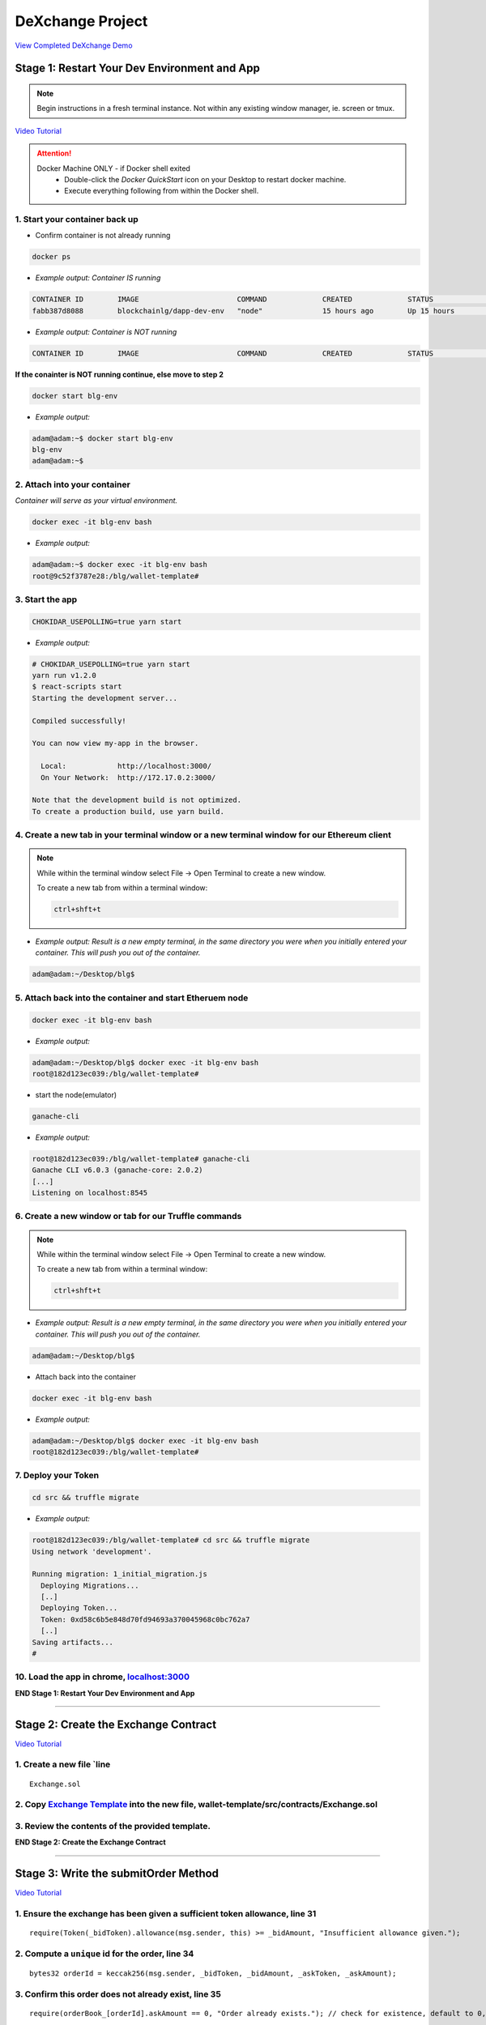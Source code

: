 =============================
DeXchange Project
=============================

`View Completed DeXchange Demo <https://drive.google.com/open?id=1w5MYl3yPMLOJJOiXr2woXcxqcusDP1B0>`_

Stage 1: Restart Your Dev Environment and App
=============================================

.. note::
  Begin instructions in a fresh terminal instance.  Not within any existing window manager, ie. screen or tmux.

`Video Tutorial <https://drive.google.com/open?id=1OAUN_EmUnCAD0ZSjx5Q7_5R-7ZKd4O5n>`_

.. attention::
  Docker Machine ONLY - if Docker shell exited
    - Double-click the `Docker QuickStart` icon on your Desktop to restart docker machine.
    - Execute everything following from within the Docker shell.

1. Start your container back up
-------------------------------

- Confirm container is not already running

.. code-block:: bash

  docker ps

- *Example output: Container IS running*

.. code-block:: bash

  CONTAINER ID        IMAGE                       COMMAND             CREATED             STATUS              PORTS                                            NAMES
  fabb387d8088        blockchainlg/dapp-dev-env   "node"              15 hours ago        Up 15 hours         0.0.0.0:3000->3000/tcp, 0.0.0.0:8545->8545/tcp   blg-env

- *Example output: Container is NOT running*

.. code-block:: bash

  CONTAINER ID        IMAGE                       COMMAND             CREATED             STATUS              PORTS                                            NAMES

**If the conainter is NOT running continue, else move to step 2**

.. code-block:: bash

  docker start blg-env

- *Example output:*

.. code-block:: bash

  adam@adam:~$ docker start blg-env
  blg-env
  adam@adam:~$

2. Attach into your container
-----------------------------------------------

*Container will serve as your virtual environment.*

.. code-block:: bash

  docker exec -it blg-env bash

- *Example output:*

.. code-block:: bash

  adam@adam:~$ docker exec -it blg-env bash
  root@9c52f3787e28:/blg/wallet-template#

3. Start the app
-----------------------------------------------

.. code-block:: bash

  CHOKIDAR_USEPOLLING=true yarn start

- *Example output:*

.. code-block:: console

  # CHOKIDAR_USEPOLLING=true yarn start
  yarn run v1.2.0
  $ react-scripts start
  Starting the development server...

  Compiled successfully!

  You can now view my-app in the browser.

    Local:            http://localhost:3000/
    On Your Network:  http://172.17.0.2:3000/

  Note that the development build is not optimized.
  To create a production build, use yarn build.

4. Create a new tab in your terminal window or a new terminal window for our Ethereum client
--------------------------------------------------------------------------------------------

.. note::
  While within the terminal window select File -> Open Terminal to create a new window.

  To create a new tab from within a terminal window:

  .. code-block:: bash

    ctrl+shft+t

- *Example output: Result is a new empty terminal, in the same directory you were when you initially entered your container. This will push you out of the container.*

.. code-block:: console

  adam@adam:~/Desktop/blg$

5. Attach back into the container and start Etheruem node
---------------------------------------------------------
.. code-block:: bash

  docker exec -it blg-env bash

- *Example output:*

.. code-block:: console

  adam@adam:~/Desktop/blg$ docker exec -it blg-env bash
  root@182d123ec039:/blg/wallet-template#

- start the node(emulator)

.. code-block:: bash

  ganache-cli

- *Example output:*

.. code-block:: console

  root@182d123ec039:/blg/wallet-template# ganache-cli
  Ganache CLI v6.0.3 (ganache-core: 2.0.2)
  [...]
  Listening on localhost:8545

6. Create a new window or tab for our Truffle commands
------------------------------------------------------

.. note::
  While within the terminal window select File -> Open Terminal to create a new window.

  To create a new tab from within a terminal window:

  .. code-block:: bash

    ctrl+shft+t

- *Example output: Result is a new empty terminal, in the same directory you were when you initially entered your container. This will push you out of the container.*

.. code-block:: console

  adam@adam:~/Desktop/blg$

- Attach back into the container

.. code-block:: bash

  docker exec -it blg-env bash

- *Example output:*

.. code-block:: console

  adam@adam:~/Desktop/blg$ docker exec -it blg-env bash
  root@182d123ec039:/blg/wallet-template#

7. Deploy your Token
-----------------------------------------------

.. code-block:: bash

  cd src && truffle migrate

- *Example output:*

.. code-block:: console

  root@182d123ec039:/blg/wallet-template# cd src && truffle migrate
  Using network 'development'.

  Running migration: 1_initial_migration.js
    Deploying Migrations...
    [..]
    Deploying Token...
    Token: 0xd58c6b5e848d70fd94693a370045968c0bc762a7
    [..]
  Saving artifacts...
  #

10. Load the app in chrome, `localhost:3000 <http://localhost:3000/>`_
-----------------------------------------------

**END Stage 1: Restart Your Dev Environment and App**

----

Stage 2: Create the Exchange Contract
=====================================

`Video Tutorial <https://drive.google.com/open?id=1AF3ivpmyaWRlVbcFTrkyeF4EdoyTMqzt>`_

1. Create a new file `line
---------------------------------------------------------------
::

  Exchange.sol

2. Copy `Exchange Template <https://raw.githubusercontent.com/Blockchain-Learning-Group/dapp-fundamentals/master/exercises/Exchange.sol>`_ into the new file, wallet-template/src/contracts/Exchange.sol
-----------------------------------------------

3. Review the contents of the provided template.
-----------------------------------------------

**END Stage 2: Create the Exchange Contract**

----

Stage 3: Write the submitOrder Method
=====================================

`Video Tutorial <https://drive.google.com/open?id=17tk8rhkojU7mgxl2xbvIZLBf0ZvgJ5Ca>`_

1. Ensure the exchange has been given a sufficient token allowance, line 31
-----------------------------------------------

::

  require(Token(_bidToken).allowance(msg.sender, this) >= _bidAmount, "Insufficient allowance given.");

2. Compute a ``unique`` id for the order, line 34
-----------------------------------------------

::

  bytes32 orderId = keccak256(msg.sender, _bidToken, _bidAmount, _askToken, _askAmount);

3. Confirm this order does not already exist, line 35
-----------------------------------------------

::

  require(orderBook_[orderId].askAmount == 0, "Order already exists."); // check for existence, default to 0, assume no one is giving tokens away for free

4. Add the order to the order book, line 38-44
-----------------------------------------------

::

  orderBook_[orderId] = Order({
    maker: msg.sender,
    bidToken: _bidToken,
    bidAmount: _bidAmount,
    askToken: _askToken,
    askAmount: _askAmount
  });


5. Emit the order submitted event, line 47
-----------------------------------------------

::

  emit OrderSubmitted(orderId, msg.sender, _bidToken,_bidAmount, _askToken, _askAmount);

**END Stage 3: Write the submitOrder Method**

----

Stage 4: Test the submitOrder Method
=========================================

`Video Tutorial <https://drive.google.com/open?id=1q8o3AwNVX7KFkx2ge5hF9rqHAmFGxnaN>`_

1. Create a new file wallet-template/src/test/test_submit_executeOrder.js
-----------------------------------------------

.. code-block:: javascript

  test_submit_executeOrder.js

2. Copy the `test template <https://raw.githubusercontent.com/Blockchain-Learning-Group/dapp-fundamentals/master/exercises/test_submit_executeOrder-template.js>`_ into wallet-template/src/test/test_submit_executeOrder.js
-----------------------------------------------

**Test Setup**

3. Define the accounts to be used, maker and taker, line 12-13
-----------------------------------------------

.. code-block:: javascript

  const maker = accounts[0]
  const taker = accounts[1]

4. Deploy a new exchange and token in the test case, line 19-20
-----------------------------------------------

.. code-block:: javascript

  exchange = await Exchange.new()
  token = await Token.new()

5. Define the order parameters, line 25-29
-----------------------------------------------

.. code-block:: javascript

  const rate = await token.rate()
  const bidToken = token.address
  const bidAmount = 100
  const askToken = 0
  const askAmount = 100

6. Setup the transaction by minting tokens to the maker and giving allowance to the exchange, line 34-35
-----------------------------------------------

.. code-block:: javascript

  await token.buy({ from: maker, value: bidAmount / rate });
  await token.approve(exchange.address, bidAmount, { from: maker })

7. Send the transaction submitting the order, line 40-44
-----------------------------------------------

.. code-block:: javascript

  const tx = await exchange.submitOrder(bidToken, bidAmount, askToken, askAmount, {
      from: maker,
      gas : 4e6
    }
  )

**Assertions**

8. Confirm the correct event emitted, line 49-50
-----------------------------------------------

.. code-block:: javascript

  const log = tx.logs[0]
  assert.equal(log.event, 'OrderSubmitted', 'Event not emitted')

9. Confirm the order stored on-chain is correct, line 55-61
-----------------------------------------------

.. code-block:: javascript

  orderId = tx.logs[0].args.id
  const order = await exchange.orderBook_(orderId)
  assert.equal(order[0], maker, 'maker incorrect')
  assert.equal(order[1], bidToken, 'bid token incorrect')
  assert.equal(order[2], bidAmount, 'bid amount incorrect')
  assert.equal(order[3], askToken, 'ask token incorrect')
  assert.equal(order[4], askAmount, 'ask amount incorrect')

10. Execute the test and confirm it is passing!
-----------------------------------------------

.. code-block:: javascript

  truffle test test/test_submit_executeOrder.js

- *Example output:*

.. code-block:: console

  # truffle test test/test_submit_executeOrder.js
  Contract: Token.buy()
  ✓ should buy new tokens. (131ms)

  Contract: Exchange.submitOrder() && executeOrder()
  ✓ submitOrder(), should succeed by adding a new order to the orderBook on-chain. (183ms)
  ✓ executeOrder(), should succeed by trading the tokens. Maker bids ether.


  3 passing (365ms)

    #

**END Stage 4: Test the submitOrder method**

----

Stage 5: Write the executeOrder method
=========================================

**Try this part on you own!  Solutions at the bottom...**

----

Stage 6: Test the executeOrder method
=========================================

**Try this part on you own!  Solutions at the bottom...**

.. note::

  This will fail at first and there is a bug located in ``Token.sol's transferfrom`` method for you(you are welcome!)
  Take a close look at line 76: ``require(_amount <= 0, 'Cannot transfer amount <= 0, Token.transferFrom()');``

----

Stage 7: Deploy the Exchange
=========================================

`Video Tutorial <https://drive.google.com/open?id=1FMZi0uE36mxj8yfwfl16tZCtjbIbiFsZ>`_

1. Add the exchange to the deployment script(``src/migrations/2_deploy_contracts``), line
-----------------------------------------------

- Import the exchange artifacts, line 2

.. code-block:: javascript

  const Exchange = artifacts.require("./Exchange.sol");

- Deploy the Exchange, line 6

.. code-block:: javascript

  deployer.deploy(Exchange, { from: owner })

2. Deploy the exchange(a new token).
-----------------------------------------------

.. code-block:: bash

  truffle migrate --reset

- *Example output:*

.. code-block:: console

  # truffle migrate --reset
  Using network 'development'.

  Running migration: 1_initial_migration.js
    Replacing Migrations...
    ... 0xaf3df4616497a63d75879d900ee9bd580881e3d88b359942aa89beb12ff05416
    -----------------------------------------------
    Migrations: 0x4d52502c81f1b7119a59d7a69ca8b061d557e071
  Saving successful migration to network...
    ... 0xa57ed9864bf4a34835ad0f074083030011e9f36aae813b58182f7d8cde8d4571
    -----------------------------------------------
  Saving artifacts...
  Running migration: 2_deploy_contracts.js
    Replacing Token...
    ... 0xfb84339717eebb27f7593d5419633086c6961a46736d9f730185f9584bbca671
    -----------------------------------------------
    Token: 0x1f8fbc989937346cbc923da292b1b6f9f958eafe
    Deploying Exchange...
    ... 0xd4566da630267b7f41a554b3773ea4c2880d98828275632e4c9e6fd7f8d26b03
    -----------------------------------------------
    Exchange: 0xb9d7ffb8c064384f167199025ef2ad0a130c49c6
  Saving successful migration to network...
    ... 0x97f51a0d5d97de1bf4d3f5028783349616fa25e0ddbadadecafe76fb1895189d
    -----------------------------------------------
  Saving artifacts...
  #

**END Stage 7: Deploy the Exchange**

----

Stage 8: Add Basic Routing to the DApp
=========================================

1. Add basic routing to render navigate  between the exchange and wallet components
-----------------------------------------------

`Video Tutorial <https://drive.google.com/open?id=1hcdKMRLm6w4Pyewqse3uaIFQeg-s4VcU>`_

- Add the ``react-router-dom`` package to the project

.. code-block:: console

  yarn add react-router-dom@4.3.1

- *Example output:*

.. code-block:: console

  root@0121f7449409:/blg# yarn add react-router-dom@4.3.1
  yarn add v1.2.0
  [1/4] Resolving packages...
  [..]
  Done in 5.34s.
  root@0121f7449409:/blg#

- Import the router components into the app, line 2

.. code-block:: javascript

  import { BrowserRouter, Route, Link } from 'react-router-dom'

- Wrap components with the router, line 172 & line 179

  .. code-block:: html

    <BrowserRouter>
    </BrowserRouter>

- Add a button to navigate to the exchange route, line 137-139

.. code-block:: html

  <Link to={'exchange'}>
    <RaisedButton label=">>> Exchange" secondary={true} fullWidth={true}/>
  </Link>

- Confirm selection of the new button will change the route in the url to ``/exchange``

2. Create the exchange component and the routes
-----------------------------------------------

`Video Tutorial <https://drive.google.com/open?id=1qR09izk5ewS9_yFrnpzZARSXXqhNbZjb>`_

- Add a template exchange component with a link back to the wallet, line 173-177

  .. code-block:: html

    const exchange = <div>
      <Link to={'/'}>
        <RaisedButton label="Wallet <<<" primary={true} fullWidth={true}/>
      </Link>
    </div>

- Add a default route, line 186

.. code-block:: html

    <Route exact={true} path="/" render={() => component}/>

- And an exchange route, line 187

.. code-block:: html

    <Route exact={true} path="/exchange" render={() => exchange}></Route>

**END Stage 8: Add Basic Routing to the DApp**

----

Stage 9: Create the Reference Exchange Object
=========================================

**Look to follow the exact same process used for the token.  Solutions at the bottom...**

.. note::

  Some hints...

  1. Build Artifacts
  2. State attribute
  3. Contract address
  4. Contract interface
  5. Web3 to create reference object
  6. Load the object into state

----

Stage 10: Create the UI Component to Submit an Order
=========================================

`Video Tutorial <https://drive.google.com/open?id=1eWsqfVTND5H7zRbH156I0iiG92H4482_>`_

1. Add the components to load the active accounts, line 184-191
-----------------------------------------------

.. code-block:: html

  <h3>Active Account</h3>
  <DropDownMenu maxHeight={300} width={500} value={this.state.defaultAccount} onChange={this.handleDropDownChange}>
    {this.state.availableAccounts}
  </DropDownMenu>
  <h3>Account Balances</h3>
  <p className="App-intro">{this.state.ethBalance / 1e18} ETH</p>
  <p className="App-intro"> {this.state.tokenBalance} {this.state.tokenSymbol}</p>
  <br/>

2. Add the form to submit an order, line 192-207
-----------------------------------------------

.. code-block:: html

  <h3>Submit an Order!</h3>
  <p>The default exchange supports only the pairing of {this.state.tokenSymbol} / ETH</p>
  <TextField floatingLabelText="Bid" style={{width: 75}} value={this.state.tokenSymbol} />
  <TextField floatingLabelText="Amount" style={{width: 75}} value={this.state.bidAmount}
    onChange={(e, bidAmount) => this.setState({ bidAmount })}
  />
  <TextField floatingLabelText="Ask" style={{width: 75}} value="ETH" />
  <TextField floatingLabelText="Amount" style={{width: 75}} value={this.state.askAmount}
    onChange={(e, askAmount) => this.setState({ askAmount })}
  />
  <br/>
  <RaisedButton label="Submit" labelPosition="after" style={{width: 300}} secondary={true}
    onClick={() => this.submitOrder()}
  />
  <br/>
  <br/>

**END Stage 10: Create the UI Component to Submit an Order**

----

Stage 11: Create the Functionality to Submit an Order
=========================================

`Video Tutorial <https://drive.google.com/open?id=1ej57vtJulCG77b0esRE5v8QPdNLZik_B>`_

1. Add the bid and ask amounts to the state, line 23-24
-----------------------------------------------

.. code-block:: javascript

  askAmount: 1,
  bidAmount: 10,

2. Write the method to submit an order, line 142-162
-----------------------------------------------

.. code-block:: javascript

  // Submit a new order to the order book.
  submitOrder() {
    const { askAmount, bidAmount, defaultAccount, exchange, token  } = this.state
    const from = this.web3.eth.accounts[defaultAccount]
    const gas = 1e6

    // First give the exchange the appropriate allowance
    token.approve(exchange.address, bidAmount, { from, gas },
    (err, res) => {
      if (err) {
        console.error(err)
      } else {
        console.log(res)
        // Submit the order to the exchange
        exchange.submitOrder(token.address, bidAmount, '0', askAmount*10**18, { from, gas },
        (err, res) => {
            err ? console.error(err) : console.log(res)
        })
      }
    })
  }

3. Buy tokens to ensure the account has a sufficient token balance.
-----------------------------------------------

4. Submit an order and view the transaction hashes(approve and submitOrder) in the browser developer console.
-----------------------------------------------

**END Stage 11: Create the Functionality to Submit an Order**

----

Stage 12: Listen for Submitted Order Events
=========================================

`Video Tutorial <https://drive.google.com/open?id=1KddwYbWGJOYCfv7fkIO9IaAbJvctC6nX>`_

1. Create an event listener for the order submitted event, line 113-117
-----------------------------------------------

.. code-block:: javascript

  this.state.exchange.OrderSubmitted({ fromBlock: 'latest', toBlock: 'latest' })
  .watch((err, res) => {
    console.log(`Order Submitted! TxHash: ${res.transactionHash} \n ${JSON.stringify(res.args)}`)
    this.loadAccountBalances(this.web3.eth.accounts[this.state.defaultAccount])
  })

2. Submit an order and view the caught event.
-----------------------------------------------

**END Stage 12: Listen for Submitted Order Events**

----

Stage 13: Create the Order Book Table
=========================================

`Video Tutorial <https://drive.google.com/open?id=1vapUmFyNjS3Sf6i63LXGei4LIfTVBlao>`_

1. Import Material UI table components, line 14
-----------------------------------------------

.. code-block:: javascript

  import { Table, TableBody, TableHeader, TableHeaderColumn, TableRow, TableRowColumn } from 'material-ui/Table';

2. Add the order book to the state, line 31
-----------------------------------------------

.. code-block:: javascript

  orderBook: [],

3. Add the order book component, line 240-257
-----------------------------------------------

.. code-block:: html

  <h3>Order Book</h3>
  <p>Select an order to execute!</p>
  <RaisedButton label="Execute Order" labelPosition="after" style={{width: 300}} secondary={true}
    onClick={() => this.executeOrder(this.selectedOrder)}
  />
  <Table style={{ maxHeight: 500, overflow: "auto" }} fixedHeader={true} multiSelectable={false}
    onRowSelection={r => { if (this.state.orderBook[r[0]]) this.selectedOrder = this.state.orderBook[r[0]].key}}>
    <TableHeader>
      <TableRow>
        <TableHeaderColumn>Maker</TableHeaderColumn>
        <TableHeaderColumn>Bid Token</TableHeaderColumn>
        <TableHeaderColumn>Bid Amount</TableHeaderColumn>
        <TableHeaderColumn>Ask Token</TableHeaderColumn>
        <TableHeaderColumn>Ask Amount</TableHeaderColumn>
      </TableRow>
    </TableHeader>
    <TableBody> { this.state.orderBook } </TableBody>
  </Table>

4. View new order book table in the ui.
-----------------------------------------------

**END Stage 13: Create the Order Book Table**

----

Stage 14: Add an Order to the Order Book When Submitted
=========================================

`Video Tutorial <https://drive.google.com/open?id=1JC5UHJ6jRdm3lK5aWP0re7y0o5ZDlWxj>`_

1. Create an addOrder method, line 172-194
-----------------------------------------------

.. code-block:: javascript

  // Add a new order to the order book
  addOrder(order) {
    const { orderBook, tokenSymbol } = this.state
    const { id, maker, askAmount, bidAmount } = order;

    // Confirm this order is not already present
    for (let i = 0; i < orderBook.length; i++) {
      if (orderBook[i].key === id) {
        console.error(`Order already exists: ${JSON.stringify(order)}`)
        return
      }
    }

    const row = <TableRow key={id}>
      <TableRowColumn>{maker}</TableRowColumn>
      <TableRowColumn>{tokenSymbol}</TableRowColumn>
      <TableRowColumn>{bidAmount.toNumber()}</TableRowColumn>
      <TableRowColumn>ETH</TableRowColumn>
      <TableRowColumn>{askAmount.toNumber() / 10**18 }</TableRowColumn>
    </TableRow>

    this.setState({ orderBook: [row].concat(orderBook) })
  }

2. Add the order to the order book when the order submitted event is fired, line 119
-----------------------------------------------

.. code-block:: javascript

  this.addOrder(res.args)

3. Submit an order and view it added to the order book.
-----------------------------------------------

**END Stage 14: Add an Order Element to the Table When Submitted**

----

Stage 15: Select and execute an Order
=========================================

**Exactly as we sent a transaction to submit the order! Solutions at the bottom...**

.. note::

  Hint: first you will need to add an attribute to the state to hold the selected order!

----

Stage 16: Listen for executed order events
=========================================

`Video Tutorial <https://drive.google.com/open?id=1lxMdxz38VyC--tTRgd0de8mv66FM27hP>`_

1. Add the method to remove the order from the order book table, line 218-230
-----------------------------------------------

.. code-block:: javascript

  // Remove an order from the orderBook.
  removeOrder(orderId) {
    const { orderBook } = this.state

    for (let i = 0; i < orderBook.length; i++) {
      if (orderBook[i].key === orderId) {
        let updatedOrderBook = orderBook.slice();
        updatedOrderBook.splice(i, 1);
        this.setState({ orderBook: updatedOrderBook })
        return
      }
    }
  }

2. Add an event to listen for executed orders, line 123-127
-----------------------------------------------

.. code-block:: javascript

  this.state.exchange.OrderExecuted({ fromBlock: 'latest', toBlock: 'latest' })
  .watch((err, res) => {
    console.log(`Order Executed! TxHash: ${res.transactionHash} \n ${JSON.stringify(res.args)}`)
    this.removeOrder(res.args.id)
  })

3. Execute an order and see that it has been removed from the table.
-----------------------------------------------

**END Stage 16: Listen for executed order events**

----

Stage 17: Load the Order Book
=========================================

`Video Tutorial <https://drive.google.com/open?id=1AV9j-g-MVTo22fvlLdROGN1vDKRA-6ws>`_

1. Add a method to load the order book, line 238-253
-----------------------------------------------

.. code-block:: javascript

  // Load all orders into the order book via exchange events
  loadOrderBook() {
    const { exchange } = this.state

    exchange.OrderSubmitted({}, {fromBlock: 0, toBlock: 'latest'})
    .get((err, orders) => {
      for (let i = 0; i < orders.length; i++) {
        // confirm the order still exists then append to table
        exchange.orderBook_(orders[i].args.id, (err, order) => {
          if (order[4].toNumber() !== 0) {
            this.addOrder(orders[i].args)
          }
        })
      }
    })
  }

2. Load the order book when the page renders, line 81
-----------------------------------------------

.. code-block:: javascript

  this.loadOrderBook()

3. View the loaded orders in the order book table.
-----------------------------------------------

**Success your exchange running locally is complete! Try it out!**

----

Bonus: Extend Your Exchange
===========================
1. Sync a node of your own! Instructions can be found `here <http://blg-dapp-fundamentals.readthedocs.io/en/latest/course-content/blockchain-fundamentals.html#sync-an-ethereum-node-of-your-own>`_
2. Add other ERC20 / ETH pairings
3. Enable ERC20 / ERC20 pairings
4. Automated order matching, partial fills, matched by ratio not user selected.
5. Write tests for the exchange and token, failure cases
6. Update gas amounts sent with each transaction.  Leverage web3's gas estimation!
7. Sort the orders in the order book table

----

Clean up
========

1. Detach from the container
-----------------------------------------------

.. code-block:: bash

  ctrl+d

2. Stop the container
-----------------------------------------------

.. code-block:: bash

  docker stop blg-env

- *Example output:*

.. code-block:: console

  adam@adam:~/$ docker stop blg-env
  blg-env
  adam@adam:~/$

----

Solutions
=========

State 5: Write the executeOrder method
--------------------------------------

`Video Tutorial <https://drive.google.com/open?id=18WgT4mDWW5EcMUM_BbPACRhZ1gwQYgh9>`_

1. Load the order struct into memory(will save gas cost for subsequent reads), line 53

::

  Order memory order = orderBook_[_orderId];


2. Confirm enough ether was sent with the transaction to fill the order, line 56

::

  require(msg.value == order.askAmount);


3. Execute the trade.

  - Moving ether to the maker, line 59

::

  order.maker.transfer(order.askAmount);  // safe and will throw on failure

- AND tokens to the taker, line 60

::

  require(Token(order.bidToken).transferFrom(order.maker, msg.sender, order.bidAmount), "transferFrom failed.");

4.  Remove the filled order from the order book, line 63

::

  delete orderBook_[_orderId];

5. Emit the order executed event, line 66

::

  emit OrderExecuted(_orderId, order.maker, msg.sender, order.bidToken, order.bidAmount, order.askToken, order.askAmount);

**END Stage 5: Write the executeOrder method**

----

Stage 6: Test the executeOrder method
------------------------------------

`Video Tutorial <https://drive.google.com/open?id=10tTq0j0antqHE-N9YjS9RYpM3oK34HrW>`_

**Test Setup**

1. Get the initial ether balances for both accounts, line 68-69

.. code-block:: javascript

  const makerBalanceBefore = web3.eth.getBalance(maker).toNumber()
  const takerBalanceBefore = web3.eth.getBalance(taker).toNumber()

2. Submit the transaction to execute the order, line 74-79

.. code-block:: javascript

  const tx = await exchange.executeOrder(orderId, {
      from: taker,
      gas : 4e6,
      value: 100 // ask amount from previously submitted order
    }
  )

**Assertions**

3. Confirm the execute order event emitted, line 84-85

.. code-block:: javascript

  const log = tx.logs[0]
  assert.equal(log.event, 'OrderExecuted', 'Event not emitted')

4. Confirm the token balances updated correctly, line 90-93

.. code-block:: javascript

  const makerTokenBalance = (await token.balanceOf(maker)).toNumber()
  const takerTokenBalance = (await token.balanceOf(taker)).toNumber()
  assert.equal(makerTokenBalance, 0, 'Maker token balance incorrect.')
  assert.equal(takerTokenBalance, 100, 'Taker token balance incorrect.')

5. Confirm the ether balances updated correctly, line 98-102

.. code-block:: javascript

  const makerBalanceAfter = web3.eth.getBalance(maker).toNumber()
  const takerBalanceAfter = web3.eth.getBalance(taker).toNumber()
  assert.equal(makerBalanceAfter, makerBalanceBefore + 100, 'Maker eth balance incorrect')
  // Note taker also had to pay for the executeOrder tx
  assert.isBelow(takerBalanceAfter, takerBalanceBefore - 100, 'Taker eth balance incorrect')

6. Confirm the order was removed from the order book, line 107-108

.. code-block:: javascript

  const order = await exchange.orderBook_(orderId)
  assert.equal(order[4], 0)

7. Fix the token's transferFrom method ``src/contracts/Token.sol`` line 76

.. code-block:: javascript

  require(_amount > 0, 'Cannot transfer amount <= 0, Token.transferFrom()');

8. Execute the test and confirm it is passing!

.. code-block:: bash

  truffle test test/test_submit_executeOrder.js

- *Example output:*

.. code-block:: console

  # truffle test test/test_submit_executeOrder.js
  Contract: Token.buy()
  ✓ should buy new tokens. (116ms)

  Contract: Exchange.submitOrder() && executeOrder()
    ✓ submitOrder(), should succeed by adding a new order to the orderBook on-chain. (298ms)
    ✓ executeOrder(), should succeed by trading the tokens. Maker bids ether. (493ms)


  3 passing (951ms)

  #

  .. success::
    Success, The exchange contract is complete!

**END Stage 6: Test the executeOrder method**

----

Stage 9: Create the Reference Exchange Object
--------------------------------------------

`Video Tutorial <https://drive.google.com/open?id=1OI_jnes4r791f8sOlpaiDjkpnmL5-L2l>`_

1. Import the exchange build artifacts, line 17

.. code-block:: javascript

  import exchangeArtifacts from './build/contracts/Exchange.json'

2. Add the exchange to the state, line 27

.. code-block:: javascript

  exchange: null, // exchange contract

3. Create the reference object to the deployed exchange, line 61-64

.. code-block:: javascript

  const exchangeAddress = exchangeArtifacts.networks[netId].address
  const exchange = this.web3.eth.contract(exchangeArtifacts.abi).at(exchangeAddress)
  this.setState({ exchange })
  console.log(exchange)

4. View the exchange object in the browser developer console.

**END Stage 9: Create the Reference Exchange Object**

----

Stage 15: Select and execute an Order
-----------------------------------------------

`Video Tutorial <https://drive.google.com/open?id=1tCON6wXLBd8LxkPVn-q8VFMpYd3kYz3W>`_

1. Add a selectedOrder attribute to the state, line 33

.. code-block:: javascript

  selectedOrder: null

2. Add a method to execute the selected order, line 199-216

.. code-block:: javascript

  // Execute a selected order
  executeOrder(orderId) {
    if (orderId) {
      const { exchange } = this.state
      const from = this.web3.eth.accounts[this.state.defaultAccount]
      const gas = 1e6

      // Get the ask amount of the order from the contract, ether to send along with the tx
      exchange.orderBook_(orderId, (err, order) => {
        exchange.executeOrder(orderId, { from, gas, value: order[4] },
        (err, res) => {
          err ? console.error(err) : console.log(res)
        })
      })
    } else {
      console.error(`Undefined orderId: ${orderId}`)
    }
  }

**END Stage 15: Select and execute an order**
